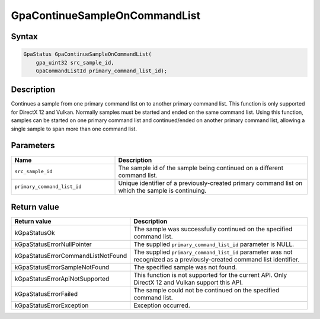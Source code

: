 .. Copyright (c) 2018-2021 Advanced Micro Devices, Inc. All rights reserved.

GpaContinueSampleOnCommandList
@@@@@@@@@@@@@@@@@@@@@@@@@@@@@@

Syntax
%%%%%%

.. code-block:: c++

    GpaStatus GpaContinueSampleOnCommandList(
        gpa_uint32 src_sample_id,
        GpaCommandListId primary_command_list_id);

Description
%%%%%%%%%%%

Continues a sample from one primary command list on to another primary
command list. This function is only supported for DirectX 12 and Vulkan.
Normally samples must be started and ended on the same command list. Using this
function, samples can be started on one primary command list and continued/ended on
another primary command list, allowing a single sample to span more than one
command list.

Parameters
%%%%%%%%%%

.. csv-table::
    :header: "Name", "Description"
    :widths: 35, 65

    "``src_sample_id``", "The sample id of the sample being continued on a different command list."
    "``primary_command_list_id``", "Unique identifier of a previously-created primary command list on which the sample is continuing."

Return value
%%%%%%%%%%%%

.. csv-table::
    :header: "Return value", "Description"
    :widths: 35, 65

    "kGpaStatusOk", "The sample was successfully continued on the specified command list."
    "kGpaStatusErrorNullPointer", "The supplied ``primary_command_list_id`` parameter is NULL."
    "kGpaStatusErrorCommandListNotFound", "The supplied ``primary_command_list_id`` parameter was not recognized as a previously-created command list identifier."
    "kGpaStatusErrorSampleNotFound", "The specified sample was not found."
    "kGpaStatusErrorApiNotSupported", "This function is not supported for the current API. Only DirectX 12 and Vulkan support this API."
    "kGpaStatusErrorFailed", "The sample could not be continued on the specified command list."
    "kGpaStatusErrorException", "Exception occurred."
